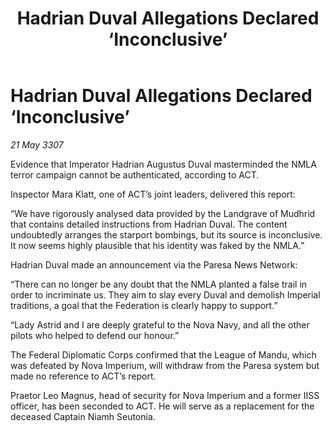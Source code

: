 :PROPERTIES:
:ID:       d2b7dca0-8996-4a40-9c32-0bf35641b178
:END:
#+title: Hadrian Duval Allegations Declared ‘Inconclusive’
#+filetags: :galnet:

* Hadrian Duval Allegations Declared ‘Inconclusive’

/21 May 3307/

Evidence that Imperator Hadrian Augustus Duval masterminded the NMLA terror campaign cannot be authenticated, according to ACT. 

Inspector Mara Klatt, one of ACT’s joint leaders, delivered this report: 

“We have rigorously analysed data provided by the Landgrave of Mudhrid that contains detailed instructions from Hadrian Duval. The content undoubtedly arranges the starport bombings, but its source is inconclusive. It now seems highly plausible that his identity was faked by the NMLA.” 

Hadrian Duval made an announcement via the Paresa News Network: 

“There can no longer be any doubt that the NMLA planted a false trail in order to incriminate us. They aim to slay every Duval and demolish Imperial traditions, a goal that the Federation is clearly happy to support.” 

“Lady Astrid and I are deeply grateful to the Nova Navy, and all the other pilots who helped to defend our honour.” 

The Federal Diplomatic Corps confirmed that the League of Mandu, which was defeated by Nova Imperium, will withdraw from the Paresa system but made no reference to ACT’s report. 

Praetor Leo Magnus, head of security for Nova Imperium and a former IISS officer, has been seconded to ACT. He will serve as a replacement for the deceased Captain Niamh Seutonia.
